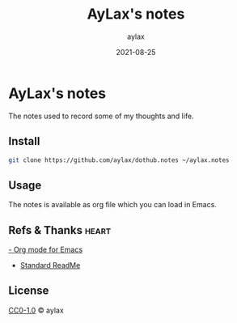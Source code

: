 #+title: AyLax's notes
#+author: aylax
#+date: 2021-08-25


* AyLax's notes
The notes used to record some of my thoughts and life.

** Install
#+begin_src sh
git clone https://github.com/aylax/dothub.notes ~/aylax.notes
#+end_src

** Usage
The notes is available as org file which you can load in Emacs.

** Refs & Thanks :heart:
[[https://orgmode.org/][- Org mode for Emacs]]
- [[https://github.com/RichardLitt/standard-readme.git][Standard ReadMe]]

** License
[[https://github.com/aylax/dothub.notes/blob/master/LICENSE][CC0-1.0]] © aylax
